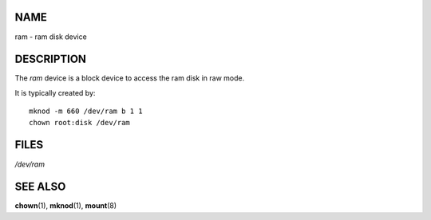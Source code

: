 NAME
====

ram - ram disk device

DESCRIPTION
===========

The *ram* device is a block device to access the ram disk in raw mode.

It is typically created by:

::

   mknod -m 660 /dev/ram b 1 1
   chown root:disk /dev/ram

FILES
=====

*/dev/ram*

SEE ALSO
========

**chown**\ (1), **mknod**\ (1), **mount**\ (8)
